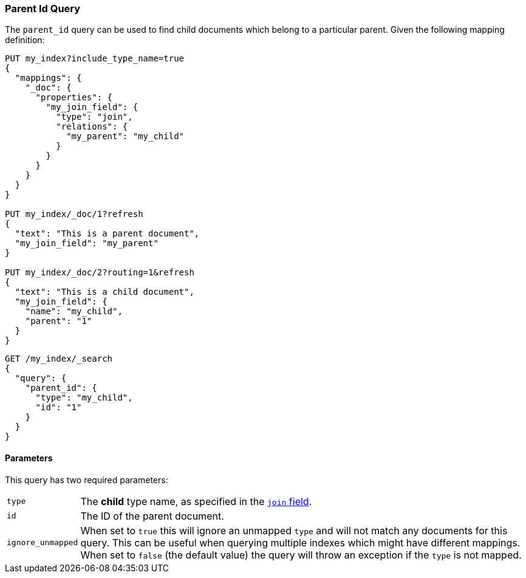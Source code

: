 [[query-dsl-parent-id-query]]
=== Parent Id Query

The `parent_id` query can be used to find child documents which belong to a particular parent.
Given the following mapping definition:

[source,js]
--------------------------------------------
PUT my_index?include_type_name=true
{
  "mappings": {
    "_doc": {
      "properties": {
        "my_join_field": {
          "type": "join",
          "relations": {
            "my_parent": "my_child"
          }
        }
      }
    }
  }
}

PUT my_index/_doc/1?refresh
{
  "text": "This is a parent document",
  "my_join_field": "my_parent"
}

PUT my_index/_doc/2?routing=1&refresh
{
  "text": "This is a child document",
  "my_join_field": {
    "name": "my_child",
    "parent": "1"
  }
}

--------------------------------------------
// CONSOLE
// TESTSETUP

[source,js]
--------------------------------------------------
GET /my_index/_search
{
  "query": {
    "parent_id": {
      "type": "my_child",
      "id": "1"
    }
  }
}
--------------------------------------------------
// CONSOLE


==== Parameters

This query has two required parameters:

[horizontal]
`type`::  The **child** type name, as specified in the <<parent-join,`join` field>>.
`id`::    The ID of the parent document.

`ignore_unmapped`::  When set to `true` this will ignore an unmapped `type` and will not match any
documents for this query. This can be useful when querying multiple indexes
which might have different mappings. When set to `false` (the default value)
the query will throw an exception if the `type` is not mapped.
